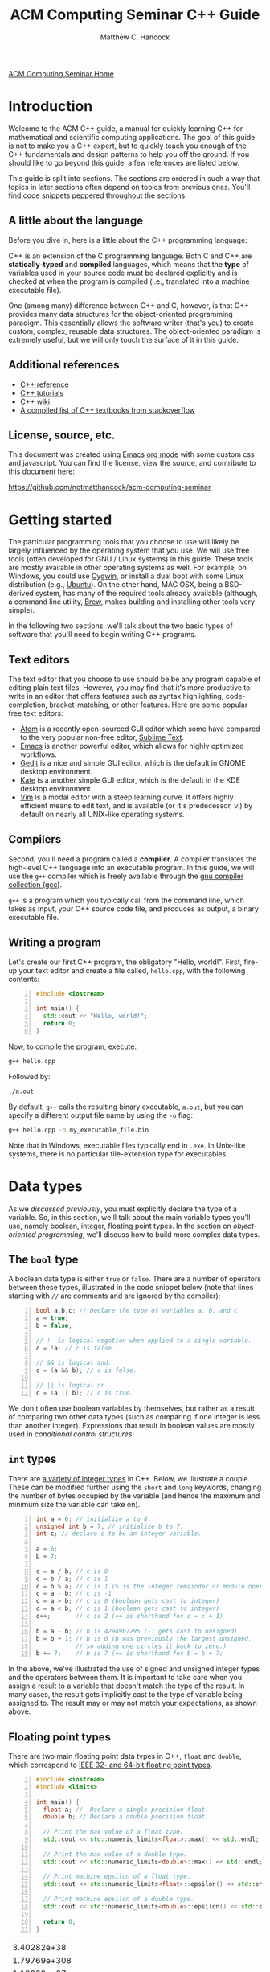 #+title: ACM Computing Seminar C++ Guide
#+author: Matthew C. Hancock
#+date: 
#+options: html-postamble:nil
#+options: H:4
#+html_head: <link rel="stylesheet" type="text/css" href="../css/guides.css">
#+html_head: <script src="../js/guides.js"></script>
#+html: <div id="main">
#+html: <a href="../../../" id="home-link">ACM Computing Seminar Home</a>

* Introduction
Welcome to the ACM C++ guide, a manual for quickly learning C++
for mathematical and scientific computing applications. The goal of 
this guide is not to make you a C++ expert, but to quickly teach 
you enough of the C++ fundamentals and design patterns to help you 
off the ground. If you should like to go beyond this guide, a 
few references are listed below.

This guide is split into sections. The sections are ordered in such a way
that topics in later sections often depend on topics from previous ones. 
You'll find code snippets peppered throughout the sections.

** A little about the language
Before you dive in, here is a little about the C++ programming language:

C++ is an extension of the C programming language. Both C and C++ are 
*statically-typed* and *compiled* languages, which means that the *type* 
of variables used in your source code must be declared explicitly and is 
checked at when the program is compiled (i.e., translated into a machine 
executable file).

One (among many) difference between C++ and C, however, is that C++ provides 
many data structures for the object-oriented programming paradigm. This 
essentially allows the software writer (that's you) to create custom, complex, 
reusable data structures. The object-oriented paradigm is extremely useful, 
but we will only touch the surface of it in this guide.

** Additional references
- [[http://cppreference.com][C++ reference]]
- [[http://www.cplusplus.com/doc/tutorial][C++ tutorials]]
- [[https://en.wikipedia.org/wiki/C%2B%2B][C++ wiki]]
- [[http://stackoverflow.com/questions/388242/the-definitive-c-book-guide-and-list][A compiled list of C++ textbooks from stackoverflow]]

** License, source, etc. 
This document was created using [[https://www.gnu.org/software/emacs/][Emacs]] [[http://orgmode.org/][org mode]] with some custom css and 
javascript. You can find the license, view the source, and contribute 
to this document here:

[[https://github.com/notmatthancock/acm-computing-seminar][https://github.com/notmatthancock/acm-computing-seminar]]

* Getting started
The particular programming tools that you choose to use will
likely be largely influenced by the operating system that you use.
We will use free tools (often developed for GNU / Linux systems) in
this guide. These tools are mostly available in other operating 
systems as well. For example, on Windows, you could use [[https://www.cygwin.com/][Cygwin]], or 
install a dual boot with some Linux distribution (e.g., [[http://www.ubuntu.com/][Ubuntu]]). On the 
other hand, MAC OSX, being a BSD-derived system, has many of the 
required tools already available (although, a command line utility, 
[[http://brew.sh][Brew]], makes building and installing other tools very simple).

In the following two sections, we'll talk about the two basic types of 
software that you'll need to begin writing C++ programs.

** Text editors

The text editor that you choose to use should be be any program 
capable of editing plain text files. However, you may find that it's 
more productive to write in an editor that offers features such as 
syntax highlighting, code-completion, bracket-matching, or other features. 
Here are some popular free text editors:

- [[https://atom.io/][Atom]] is a recently open-sourced GUI editor which some have compared to the very popular non-free editor, [[https://sublimetext.com][Sublime Text]].
- [[https://www.gnu.org/software/emacs/][Emacs]] is another powerful editor, which allows for highly optimized workflows.
- [[https://wiki.gnome.org/Apps/Gedit][Gedit]] is a nice and simple GUI editor, which is the default in GNOME desktop environment.
- [[https://kate-editor.org][Kate]] is a another simple GUI editor, which is the default in the KDE desktop environment.
- [[http://www.vim.org][Vim]] is a modal editor with a steep learning curve. It offers highly efficient means to edit text, and is available (or it's predecessor, vi) by default on nearly all UNIX-like operating systems.

** Compilers

Second, you'll need a program called a *compiler*. A compiler translates 
the high-level C++ language into an executable program. In this guide, we 
will use the =g++= compiler which is freely available through the 
[[https://gcc.gnu.org/][gnu compiler collection (gcc)]].

=g++= is a program which you typically call from the command line, which 
takes as input, your C++ source code file, and produces as output, a 
binary executable file.

** Writing a program

Let's create our first C++ program, the obligatory "Hello, world!". First, 
fire-up your text editor and create a file called, =hello.cpp=, with the 
following contents:

#+begin_src cpp -n
  #include <iostream>

  int main() {
    std::cout << "Hello, world!";
    return 0;
  }
#+end_src

Now, to compile the program, execute:

#+begin_src sh
  g++ hello.cpp
#+end_src

Followed by:
#+begin_src sh
  ./a.out
#+end_src

By default, =g++= calls the resulting binary executable, =a.out=, but
you can specify a different output file name by using the =-o= flag:

#+begin_src sh
  g++ hello.cpp -o my_executable_file.bin
#+end_src

Note that in Windows, executable files typically end in =.exe=. In Unix-like
systems, there is no particular file-extension type for executables.

* Data types
As we [[A little about the language][discussed previously]], you must explicitly declare the type of a 
variable. So, in this section, we'll talk about the main variable 
types you'll use, namely boolean, integer, floating point types. In 
the section on [[Object-oriented programming][object-oriented programming]], 
we'll discuss how to build more complex data types.

** The =bool= type
A boolean data type is either =true= or =false=. There are a number of 
operators between these types, illustrated in the code snippet below 
(note that lines starting with =//= are comments and are ignored by the 
compiler):

#+begin_src cpp -n
  bool a,b,c; // Declare the type of variables a, b, and c.
  a = true;
  b = false;

  // !  is logical negation when applied to a single variable.
  c = !a; // c is false.

  // && is logical and.
  c = (a && b); // c is false.

  // || is logical or.
  c = (a || b); // c is true.
#+end_src

We don't often use boolean variables by themselves, but rather as a result 
of comparing two other data types (such as comparing if one integer is less 
than another integer). Expressions that result in boolean values are mostly 
used in [[Conditionals][conditional control structures]].

** =int= types

There are [[http://en.cppreference.com/w/cpp/language/types][a variety of integer types]] in C++. Below, we illustrate a 
couple. These can be modified further using the =short= and =long= 
keywords, changing the number of bytes occupied by the variable (and 
hence the maximum and minimum size the variable can take on).

#+begin_src cpp -n
    int a = 6; // initialize a to 6.
    unsigned int b = 7; // initialize b to 7.
    int c; // declare c to be an integer variable.

    a = 6;
    b = 7;

    c = a / b; // c is 0
    c = b / a; // c is 1
    c = b % a; // c is 1 (% is the integer remainder or modulo operator)
    c = a - b; // c is -1
    c = a > b; // c is 0 (boolean gets cast to integer)
    c = a < b; // c is 1 (boolean gets cast to integer)
    c++;       // c is 2 (++ is shorthand for c = c + 1)

    b = a - b; // b is 4294967295 (-1 gets cast to unsigned)
    b = b + 1; // b is 0 (b was previously the largest unsigned,
               // so adding one circles it back to zero.)
    b += 7;    // b is 7 (+= is shorthand for b = b + 7;
#+end_src

In the above, we've illustrated the use of signed and unsigned 
integer types and the operators between them. It is important to 
take care when you assign a result to a variable that doesn't match 
the type of the result. In many cases, the result gets implicitly 
cast to the type of variable being assigned to. The result may or 
may not match your expectations, as shown above.

** Floating point types
There are two main floating point data types in C++, =float= and =double=,
which correspond to [[https://en.wikipedia.org/wiki/IEEE_floating_point][IEEE 32- and 64-bit floating point types]]. 

#+begin_src cpp -n :exports both :results output
  #include <iostream>
  #include <limits>

  int main() {
    float a; //  Declare a single precision float.
    double b; // Declare a double precision float.

    // Print the max value of a float type.
    std::cout << std::numeric_limits<float>::max() << std::endl;

    // Print the max value of a double type.
    std::cout << std::numeric_limits<double>::max() << std::endl;

    // Print machine epsilon of a float type.
    std::cout << std::numeric_limits<float>::epsilon() << std::endl;

    // Print machine epsilon of a double type.
    std::cout << std::numeric_limits<double>::epsilon() << std::endl;

    return 0;
  }
#+end_src

#+RESULTS:
|  3.40282e+38 |
| 1.79769e+308 |
|  1.19209e-07 |
|  2.22045e-16 |

** Casting

Sometimes it is useful to explicitly cast one variable type as another. 
This can be done like the following:

#+begin_src cpp -n :includes <iostream> :exports both :output results
  int a; double b = 3.14159;

  a = (int) b;

  std::cout << a << std::endl;
#+end_src

#+RESULTS:
: 3

** The =const= modifier

If the value of some variable should not change, you can use the =const=
keyword to protect its status. It is typical to denote =const= variables 
with all caps. Try to compile the following program:

#+begin_src cpp -n
  const double PI = 3.14159;

  PI = 3.0;
#+end_src

You will see an error like, =error: assignment of read-only variable ‘PI’=. 

** The =typedef= keyword
Suppose you have a large numerical experiment, where all your code used 
floating point of type =double=. Your curious about how the results will 
be affected by changing the floating point type to single precision =float=
type. One solution would be to run a "find and replace" in your editor, but 
something about that doesn't feel right.

Instead, we can use the =typedef= statement to define types:

#+begin_src cpp -n
  // Define "int_type" to be a short int.
  typedef short int int_type;

  // Define "float_type" to be single precision float.
  typedef float float_type;

  // Define "array_index_type" to be unsigned long int.
  typedef unsigned long int array_index_type;

  int_type a = -17; 
  float_type b = 1.14; 
  array_index_type c = 9;
#+end_src

#+RESULTS:

** Pointers and references
  
*** Pointers
Pointers are variables that hold the *memory address* for a variable 
of a specific type. Pointers are declared by specifying the variable 
type, followed by the =*= symbol, followed by the name of the pointer 
variable, e.g., =double * x= defines a "pointer to double" variable. 
The variable, =x=, therefore, does not hold the value of a =double= 
type, but rather, the memory address for a variable of type, =double=.
The memory address for a variable can be obtained by the =&= operator.

#+begin_src cpp -n :exports both :results output :includes <iostream>
  double * a;
  double b = 7;
  
  // This obtains the memory address of `b`.
  a = &b;
  
  // Prints some memory address (starts with 0x)
  std::cout << a << std::endl;
#+end_src

#+RESULTS:
: 0x7ffc9f2505a8

Similar to obtaining the memory address from a regular variable, using the
=&= operator, you can use the =*= symbol before a pointer to access the 
variable value held at the memory location of the pointer. In this context,
the =*= symbol is called the *dereference operator*. This is probably better 
understood with a short example:

#+begin_src cpp -n :includes <iostream> :exports both :results output
  double * a;
  double b = 7.3;
  double c;

  // Now `a` holds the memory address of `b`.
  a = &b;

  // `*a` obtains the value of the variable
  // at the memory address held by `a`.
  // So, `c` is 7.3.
  c = *a;

  std::cout << c << "\n";
#+end_src

#+RESULTS:
: 7.3

*** References

A reference is a sort of like a pointer, but not quite. [[https://en.wikipedia.org/wiki/Reference_(C%2B%2B)][There are differences]].
A good analogy, which you can find in the previous link, is that a reference
is similar to a symbolic link, or "shortcut" if you're on Windows. You can 
treat it more-or-less like the original variable, but it's not the original.

#+begin_src cpp -n :includes <iostream> :exports both :results output
  double a = 1.1;
  // `b` is a reference to `a`.
  double & b = a;

  std::cout << "a: " << a << ", b: " << b << "\n";

  a = 2.1;

  std::cout << "a: " << a << ", b: " << b << "\n";

  b = 3.1;

  std::cout << "a: " << a << ", b: " << b << "\n";

  std::cout << "\n\n";
  std::cout << "&a: " << &a << "\n" << "&b: " << &b << "\n";
#+end_src

#+RESULTS:
: a: 1.1, b: 1.1
: a: 2.1, b: 2.1
: a: 3.1, b: 3.1
: 
: 
: &a: 0x7fff2b3d4a98
: &b: 0x7fff2b3d4a98

References are useful for passing around large objects, so that the object
doesn't need to be copied. References are also useful as a return type for 
functions [[Functions][(to be discussed later)]] because it allows to assign to assign a 
value to a function, which is useful if the function, for example, returns 
a reference to the element of an array.

** Arrays
The length of an array can be fixed or dynamic, and how you
declare the array depends on this.

*** Fixed length arrays
#+begin_src cpp -n
double a[5];

a[0] = 1.0;
// etc.
#+end_src

#+RESULTS:

*** Dynamic length arrays
Dynamic length arrays are made possible through pointers:

#+begin_src cpp -n
  // This allocates memory for 5 double types.
  double * a = new double[5];

  // Afterwards, you can treat `a` like a normal array.
  a[0] = 1.0;
  // etc...

  // Whenever you use the `new` keyword, you must
  // delete the memory allocated when you're done by hand.
  delete [] a;

  // We can change the size of `a`.
  a = new double [10];

  a[0] = 2.0;
  // etc...

  delete [] a;
#+end_src

Note that omitting the first =delete= statement will cause no error. 
However, the memory allocated by the first =new= statement will not 
be freed, and thus inaccessible. This is bad because the memory cannot 
be allocated to other resources. You should generally try to avoid 
manually memory management when possible, but a good tool for debugging 
memory problems is called [[http://valgrind.org/][valgrind]]. 

#+RESULTS:

* Control structures
** Conditionals
Often a code block should only be executed if some condition is true. 
Below, we generate a random number between 0 and 1; print the number; and,
print whether or not the number was greater than 0.5.

#+begin_src cpp -n :exports both :results output
  #include <iostream>
  #include <stdlib.h>
  #include <time.h>

  int main() {
    // Seed a random number generator.
    srand(123);

    // rand() produces a random integer between 0 and RAND_MAX.
    double num = rand() / ((double) RAND_MAX);

    std::cout << "num: " << num << "\n";

    if (num < 0.5) {
      std::cout << "num was less than 0.5.\n";
    }
    else {
      std::cout << "num was greater than 0.5.\n";
    }

    // Do it again.
    num = rand() / ((double) RAND_MAX);

    std::cout << "num: " << num << "\n";

    if (num < 0.5) {
      std::cout << "num was less than 0.5.\n";
    }
    else {
      std::cout << "num was greater than 0.5.\n";
    }

    return 0;
  }
#+end_src

#+RESULTS:
: num: 0.0600514
: num was less than 0.5.
: num: 0.788318
: num was greater than 0.5.

You can follow =else= immediate by another =if= to have mutiple mutually-
exclusive blocks:

#+begin_src cpp -n :exports both :results output
  #include <iostream>
  #include <stdlib.h>
  #include <time.h>

  int main() {
    // Seed the random number generator based on the current time.
    srand(time(NULL));

    // rand() produces a random integer between 0 and RAND_MAX.
    double num = rand() / ((double) RAND_MAX);

    std::cout << "num: " << num << "\n";

    if (num >= 0.75) {
      std::cout << "num was between 0.75 and 1.\n";
    }
    else if (num >= 0.5) {
      std::cout << "num was between 0.5 and 0.75.";
    }
    else if (num >= 0.25) {
      std::cout << "num was between 0.25 and 0.5.";
    }
    else {
      std::cout << "num was between 0 and 0.25";
    }

    return 0;
  }
#+end_src

#+RESULTS:
: num: 0.372381
: num was between 0.25 and 0.5.

The conditions are checked in the order that they're written. So, for example,
in the second condition, we don't need to specify ~num >= 0.5 && num < 0.75~ 
because we know that this condition will only be checked if the previous 
was false.

** Loops
We discuss two main structures for iterating -- the =for= and =while= loops.

*** The =for= loop
The =for= loop requires three specifications -- the iteration variable 
initialization, the termination condition, and the update rule. The body
of the loop follows these three specifications. Shown below, we declare 
an array; assign to its components; and, print the current component to 
the screen.

#+begin_src cpp -n :includes <iostream> :results output :exports both
  int length = 11;
  double x[length];

  for(int i=0; i < length; i++) {
    // Assign to each array component.
    x[i] = (double) i / (length - 1);

    // Print the current component.
    std::cout << "x[" << i << "] = " << x[i] << std::endl;
  }
#+end_src

#+RESULTS:
#+begin_example
0
0.1
0.2
0.3
0.4
0.5
0.6
0.7
0.8
0.9
1
#+end_example


**** Example: row-major matrix

You can nest loops, i.e., loops inside of loops, etc.

Below, is an example of a double loop for creating and accessing 
matrix data stored in a flat array. The matrix data is stored in 
[[https://en.wikipedia.org/wiki/Row-major-order][row-major order]]. This means the first =n_cols= elements of the 
array named, =matrix=, will contain the first row of the matrix, 
the second =n_cols= elements of =matrix= will contain the second row, etc.

#+begin_src cpp -n :includes <iostream> :exports both :results output
  int n_rows = 4;
  int n_cols = 3;

  // Row-major matrix array.
  double matrix [n_rows*n_cols];

  // temporary index.
  int k;

  for(int i=0; i < n_rows; i++) {
    for(int j=0; j < n_cols; j++) {
      // Convert the (i,j) matrix index to the "flat" row-major index.
      k = i*n_cols + j;

      // Assign a value of 1.0 to the diagonal,
      // 2 to the off-diagonal, and 0 otherwise.
      if (i == j) {
        matrix[k] = 1.0;
      }
      else if ((i == (j+1)) || (i == (j-1))){
        matrix[k] = 2.0;
      }
      else {
        matrix[k] = 0.0;
      }
    }
  }


  // Print the matrix elements.
  for(int i=0; i < n_rows; i++) {
    for(int j=0; j < n_cols; j++) {
      k = i*n_cols + j;

      std::cout << matrix[k];
      if (j != (n_cols-1)) {
        std::cout << ", ";
      }
    }

    if (i != (n_rows-1)) {
      std::cout << "\n";
    }
  }
#+end_src

#+RESULTS:
: 1, 2, 0
: 2, 1, 2
: 0, 2, 1
: 0, 0, 2

*** The =while= loop
A =while= loop iterates while a condition is met. Essentially, it is a =for=
loop without an update variable.

**** Example: truncated sum
In the following example, we approximate the geometric series:

$$
1 = \sum_{n=1}^{\infty} \left(\frac{1}{2}\right)^n
$$

The loop exits when the absolute error, 

$$
    \text{absolute error} := 1-\sum_{n=1}^N  \left(\frac{1}{2}\right)^n
$$

is less than some specified tolerance, =tol=.

#+begin_src cpp -n :includes <iostream> <cstdio> :exports both :results output
  double sum = 0.0;
  double base = 0.5;
  double pow = base; // initialize to base^1
  double tol = 1e-4;
  int iter = 1;

  while((1-sum) >= tol) {
    // Add `pow` to `sum`.
    sum += pow;
    // Update `pow` by one power of `base`.
    pow *= base;

    printf("Iter: %03d, Sum: %.5f, Abs Err: %.5f\n", iter, sum, 1-sum); 

    // Update the `iter` val by 1.
    iter += 1;
  }
#+end_src

#+RESULTS:
#+begin_example
Iter: 001, Sum: 0.50000, Abs Err: 0.50000
Iter: 002, Sum: 0.75000, Abs Err: 0.25000
Iter: 003, Sum: 0.87500, Abs Err: 0.12500
Iter: 004, Sum: 0.93750, Abs Err: 0.06250
Iter: 005, Sum: 0.96875, Abs Err: 0.03125
Iter: 006, Sum: 0.98438, Abs Err: 0.01562
Iter: 007, Sum: 0.99219, Abs Err: 0.00781
Iter: 008, Sum: 0.99609, Abs Err: 0.00391
Iter: 009, Sum: 0.99805, Abs Err: 0.00195
Iter: 010, Sum: 0.99902, Abs Err: 0.00098
Iter: 011, Sum: 0.99951, Abs Err: 0.00049
Iter: 012, Sum: 0.99976, Abs Err: 0.00024
Iter: 013, Sum: 0.99988, Abs Err: 0.00012
Iter: 014, Sum: 0.99994, Abs Err: 0.00006
#+end_example

**** Example: estimating machine epsilon

#+begin_src cpp -n :includes <iostream> <limits> :exports both :results output
  double eps = 1;
  int count = 1;

  while(1.0 + eps*0.5 > 1.0) {
      eps *= 0.5;
      count += 1;
  }

  std::cout << eps << ", " << std::numeric_limits<double>::epsilon() << "\n"
            << count << ", " << std::numeric_limits<double>::digits;
#+end_src

#+RESULTS:
: 2.22045e-16, 2.22045e-16
: 53, 53

*** The =break= keyword
The =break= keyword provides a mechanism for exiting the direct parent loop
for which the =break= statement is placed. For example:

#+begin_src cpp -n :results output :exports both :includes <iostream>
  for(int i=0; i < 3; i++) {
    while(true) {
      std::cout << "Entering infinite loop number " << (i+1) << "\n";
      break;
    }
    std::cout << "We escaped the infinite loop!\n";
  }
#+end_src

#+RESULTS:
: Entering infinite loop number 1
: We escaped the infinite loop!
: Entering infinite loop number 2
: We escaped the infinite loop!
: Entering infinite loop number 3
: We escaped the infinite loop!

The previous example is contrived, but there are situations, where you
might find the break statement within an infinite loop useful. Of course,
you should avoid this sort of thing if there is a more straight-forward 
approach.


** COMMENT Exercises
1. Given integers, $n$ and $k$, write a program to compute the binomial coefficient, $\displaystyle {n \choose k}$.
2. The series, $\displaystyle \sum_{n=1}^{\infty} \frac{1}{n^2}$, converges to $\displaystyle\frac{\pi^2}{6}$. Create a program that approximates this series up to some specified tolerance, printing the absolute error at each iteration.
3. Fix numbers, $a$ and $b$. Let $x_0 = a$ and $x_N=b$. Let $\Delta x = \frac{b-a}{N}$ and $x_i = a + i \cdot \Delta x$, for $i = 0, 1, \ldots, N$. The left endpoint Riemann sum approximation to the integral, $\displaystyle\int_a^b x^2 dx$, is given by $\displaystyle\sum_{n=1}^N (x_i)^2 \Delta x$. Write a program with $a=0$ and $b=1$, which successively halves $\Delta x$ (starting from the initial value of $\Delta x = 0.5$) until the absolute error between the approximation and the true integral value is less than some specified tolerance. Record the absolute error at each iteration.
4. Maybe do something with a matrix.

* Input / Output
We have already used the =<iostream>= library to print results to 
the console. However, in many cases, we'd like to read in lots of 
data from a file, pass option flags to the program from the command 
line, or save the results of some computation to a file for further 
analysis.

** Inputs to =main=: =argc= and =argv=
The =main= function has two optional arguments which we have thus far omitted, 
=argc= and =argv=. These arguments allow arguments to passed to the =main= 
function when the program is run. This is how flags and other arguments are 
passed to programs you use from the command line. The first, =argc=, is of 
type, =int=, and stands for arg count. It gives the number of arguments 
to the program. The arg count is always at least 1 because the program's 
name is always the first argument. The second, =argv=, is a double pointer to
=char=. In essence, =argv= is an array of strings.

#+begin_src cpp -n
  #include <iostream>

  int main(int argc, char ** argv) {
    std::cout << "argc = " << argc << "\n";

    for(int i=0; i < argc; i++) {
      std::cout << "argv[" << i << "] = " << argv[i] << "\n";
    }
    return 0;
  }
#+end_src

Compile this program, and run, for example:

#+begin_src bash
  ./a.out hello 1 2 34
#+end_src

and you will see

#+results:
: argc = 5
: argv[0] = ./a.out
: argv[1] = hello
: argv[2] = 1
: argv[3] = 2
: argv[4] = 34

=argc= and =argv= are handy for setting up large experiments. You could, for 
example, set up your main function so that different functions or parameters 
or used based on the arguments of =arcv=. Then, you could set up a shell 
script that loops through the desired arguments to be supplied to the main 
function.

** Filestreams
File input and output is crucial for numerical experiments with lots of data. 
It is also useful for getting user input. In this section, we see how to 
read data from the command line arguments, and how to read and write to files.

*** Reading data from a file
    
In general, how data is read in depends heavily on how the data is stored. 
Nevertheless, we will give an example of reading in a vector stored in a 
particular fashion. Suppose a text file exists in the directory, 
=./data/vector.txt=, containing

: 1 2 3.14 4 5 6.28

#+begin_src cpp -n :exports both
#include <iostream>
#include <fstream>

int main() {
    std::fstream fin("./data/vector.txt", std::ios_base::in);
    double vector[6];
    int i = 0;
    while(fin >> vector[i]) {
      std::cout << vector[i] << " ";
      i++;
    }
    return 0;
}

#+end_src

This simply prints the data in the file back out to the console. Note, however, 
that the data is read into an array of type =double=, so it can be processed 
numerically thereafter.

In this example dealt with simply stored data, and it was 
assumed that the number of data entries was known beforehand. Parsing 
data can become quite complicated depending on how it is stored, and 
depending on the intended format of the data.

*** Writing data to a file
    
Writing to a file is similar, using the =<fstream>= library.

#+begin_src cpp -n
  #include <fstream>
  #include <cmath>

  int main() {
    std::fstream fout("./data/new_shiny_data.txt", std::ios_base::out);
    double x;

    fout << "x\tsin(x)\n";

    for(int i=0; i < 11; i++) {
      x = i / 10.0;
      fout << x << "\t" << sin(x) << "\n";
    }

    fout.close();

    return 0;
  }
#+end_src

This produces a file called =new_shiny_data.txt= in the folder, =data=, 
containing:

: x	sin(x)
: 0	0
: 0.1	0.0998334
: 0.2	0.198669
: 0.3	0.29552
: 0.4	0.389418
: 0.5	0.479426
: 0.6	0.564642
: 0.7	0.644218
: 0.8	0.717356
: 0.9	0.783327
: 1	0.841471

* Functions

So far, we've piled everything into the =main= function. When we have a block of 
code used for a specific subtask, we can offload it to a function. This promotes 
code which is separated based on the tasks each block is intended to perform. 
This, in turn, makes your code easier to debug and easier to understand.  

** Writing a function
   
A function must be declared before use. Thus, a function usual consists of two
parts, a declaration and an implementation. You must declare the return type 
of a function as well as the types of all the function's arguments. If the 
function is defined in the same file as the =main= function, you should write
the declaration before =main= and the implementation after =main=.

#+begin_src cpp -n:exports both :results output
  #include <iostream>

  // This is the function declaration.
  // You should describe the functions arguments
  // and what is returned by the function in comments
  // near the declaration.
  //
  // `linspace` returns an array of doubles containing
  // `n_points` entries which are equally-spaced, starting
  // at `start` and ending at `stop`.
  double * linspace(double start, double stop, int n_points);

  // `void` is a function with no return type.
  // `print_array` takes an array and prints it to std out.
  void print_array(double * arr, int arr_len);

  int main() {
    double * xs = linspace(-1, 1, 5);
    print_array(xs, 5);

    return 0;
  }

  // Implementation of `linspace`.
  double * linspace(double start, double stop, int n_points) {
    double * arr = new double [n_points];
    double dx = (stop-start) / (n_points-1.0);

    for(int i=0; i < n_points; i++) {
      arr[i] = start + i*dx;
    }

    return arr;
  }

  // Implementation of `print_array`.
  void print_array(double * arr, int arr_len) {
    for(int i=0; i < arr_len; i++) {
      std::cout << arr[i] << "\n";
    }
  }
#+end_src

#+RESULTS:
: -1
: -0.5
: 0
: 0.5
: 1

** Header and implementation files
   
The example in the previous section certainly made the =main= function
cleaner and simpler to understand, having only two function calls. However, 
the file itself was still pretty messy. Thankfully, there is a way to modularize 
further, by creating header and implementation files. Here is how we do it:

*** The header file

Put the declarations from the into a header file, called =my_library.h=:

#+begin_src cpp -n
  #ifndef MY_LIBRARY_H
  #define MY_LIBRARY_H

  #include <iostream>

  namespace my_namespace {
      // `linspace` returns an array of doubles containing
      // `n_points` entries which are equally-spaced, starting
      // at `start` and ending at `stop`.
      double * linspace(double start, double stop, int n_points);

      // `void` is a function with no return type.
      // `print_array` takes an array and prints it to std out.
      void print_array(double * arr, int arr_len);
  }

  #endif
#+end_src

Note the the function declarations are wrapped in conditional "macro" 
statments, =#ifndef=, =#define=, and =#endif=. You can think of this 
as protecting your library from being imported twice.

We have also introduced the notion of a =namespace= above. Namespaces 
help to prevent naming clashes between separate libraries. When calling 
a function from a particular namespace, you must write the namespace 
followed by =::= and then the function name. This is why many standard 
library functions like =<iostream>= begin with =std::=.

*** The implementation file
    
Create a file called =my_library.cpp= containing the implementations as follows:

#+begin_src cpp -n
#include "my_library.h"

// Implementation of `linspace`.
double * my_namespace::linspace(double start, double stop, int n_points) {
  double * arr = new double [n_points];
  double dx = (stop-start) / (n_points-1.0);

  for(int i=0; i < n_points; i++) {
    arr[i] = start + i*dx;
  }

  return arr;
}

// Implementation of `print_array`.
void my_namespace::print_array(double * arr, int arr_len) {
  for(int i=0; i < arr_len; i++) {
    std::cout << arr[i] << "\n";
  }
}
#+end_src

Note that we have to include the header file in quotations at the beginning, 
and the names of the functions must be prepended by the namespace that we've 
given in the header file.

*** The file containing main
    
Create a file with the main function, say =main.cpp=:

#+begin_src cpp -n
#include <iostream>
#include "my_library.h"

int main() {
    double * xs = my_namespace::linspace(-1,1,5);
    my_namespace::print_array(xs, 5);

    return 0;
}
#+end_src

Now the main function is very nice and clean, but now we 3 separate files we 
must compile into one executable. This is done as follows:

#+begin_src bash
  # Convert the library into an obect file.
  g++ -c my_library.cpp
  # Compile the main to an executable.
  g++ my_library.o main.cpp -o main.exe
  # Run it.
  ./main.exe
#+end_src

If successful, you will see the same output [[Writing a function][as previously]].

** Function pointers
   
Pointers can be made to functions, and these function pointers can be used 
as arguments to other functions. We'll look at two functions that accept a 
function pointer as one of their arguments.
   
*** Example: Newton's method for rootfinding
    
Suppose $f: \mathbb{R} \to \mathbb{R}$, and we'd like to find a root of $f$. 
Newton's method is an iterative method for finding roots, which, starting 
from some initial guess, $x_0$, iterates:

$$
    x_{n+1} \leftarrow x_n - \frac{f(x_n)}{f'(x_n)}
$$

For simplicity, we'll dump everything into the file containing =main=, but
you could imagine a libary with many methods for finding roots, which would 
contain Newton's method.

Let's consider $f(x) = x^2 - 2$.

#+begin_src cpp -n :exports both :results output
  #include <cmath>
  #include <iostream>

  // The function to find the root of.
  double func(double x);
  // Its derivative.
  double dfunc(double x);

  // Find the root of `f` using Newton's method,
  // starting from `x0` until |f(x)| < `tol` or `max_iters`
  // is reached.
  //
  // Note the first and second arguments are function pointers.
  double newton_root(double (*f)(double), double (*df)(double), double x0,
                     double tol, int max_iters, bool print_iters); 

  int main() {
    double x = newton_root(&func, &dfunc, 1.0, 1e-6, 1000, true);

    return 0;
  }

  double func( double x) { return x*x - 2; }
  double dfunc(double x) { return 2*x; }

  double newton_root(double (*f)(double), double (*df)(double), double x0,
                     double tol, int max_iters, bool print_iters) {
    double x  = x0;
    int iter  = 0;

    while (std::abs(f(x)) > tol && iter < max_iters) {
      if (print_iters) { 
        std::cout << "f(" << x << ") = " << f(x) << "\n";
      }

      // Newton's method update.
      x -= f(x) / df(x);
      iter++;
    }
    
    // One last print if necessary.
    if (print_iters) { 
      std::cout << "f(" << x << ") = " << f(x) << "\n";
    }

    return x;
  }
#+end_src

#+RESULTS:
: f(1) = -1
: f(1.5) = 0.25
: f(1.41667) = 0.00694444
: f(1.41422) = 6.0073e-06
: f(1.41421) = 4.51061e-12
: x = 1.41421


*** Example: The midpoint rule for definite integrals
    
The midpoint rule is a numerical integration method which approximates 
the definite integral of a specified function over a specified interval 
using a specified number of subintervals where on each subinterval, the 
area under the curve is approximated by a rectangle whose width is the 
width of the subinterval and whose height is the height of the function 
at the midpoint between the points defining the end points of the subinterval.

Specifically, if $n$ equally-sized subintervals are used on $[a,b]$, then
the midpoint rule approximation, $M_n$, to the definite integral of $f(x)$ 
on $[a,b]$ is: 

$$
    \int_a^b f(x) \; dx \approx \sum_{i=1}^n f\left( \frac{x_{i-1}+x_i}{2} \right) \Delta x =: M_n
$$

where $\Delta x = \frac{b-a}{n}$, and $x_i = a + i \cdot \Delta x, \;\; i=0, 1, \ldots, n$.

Let's consider $f(x) = \frac{1}{x}$ on $[1, e]$.

#+begin_src cpp -n :exports both :results output
  #include <iostream>
  #include <cmath>

  const double E = std::exp(1.0);

  // The function to be integrated.
  double func(double x);

  // Compute the midpoint rule approximation to
  // the definite integral of `f` from `a` to `b`
  // using `n` subintervals.
  double midpoint_rule(double (*f)(double), double a, double b, int n);


  int main() {
    for(int n=2; n <= 20; n += 2) {
      std::cout << "n = " << n << ", "
                << "M_n = " << midpoint_rule(&func, 1, E, n) << "\n";
    }

    return 0;
  }

  double func(double x) { return 1.0 / x; }

  double midpoint_rule(double (*f)(double), double a, double b, int n) {
    double xi;
    double xi_prev = a;
    double dx = (b-a) / n;
    double sum;

    for(int i=1; i <= n; i++) {
      xi = a + i*dx;
      sum += f(0.5*(xi_prev + xi));
      xi_prev = xi;
    }

    return sum*dx;
  }
#+end_src

#+RESULTS:
#+begin_example
n = 2, M_n = 0.97636
n = 4, M_n = 0.993575
n = 6, M_n = 0.997091
n = 8, M_n = 0.998353
n = 10, M_n = 0.998942
n = 12, M_n = 0.999264
n = 14, M_n = 0.999459
n = 16, M_n = 0.999585
n = 18, M_n = 0.999672
n = 20, M_n = 0.999734
#+end_example

* Object-oriented programming
  
New data types can be created by writing a new =class=. A =class= has 
state variables and functions that act on the state variables. An instance 
of a =class= is called an *object*. Let's write a =vector= class that 
improves upon the default =double= array.

** Example: a vector class
   
*** The header file

Create the header file, =vector.h=:
   
#+begin_src cpp -n
  #ifndef VECTOR_H
  #define VECTOR_H

  namespace vec {
    class vector {
    public:
      // Constructor. This function is called when the object is created.
      vector(unsigned len);
  
      // Destructor. This function is called when the object is destroyed.
      ~vector();

      // length accessor.
      unsigned len();

      // data accessor.
      double & element(unsigned i);

      // Simple print function.
      void print();

    private:
      unsigned length;
      double * data;
      void check_index(unsigned i);
    };
  }
  #endif
#+end_src

First observe the macro guards, =#ifndef=, etc. Next, observe that we've 
wrapped the class in a namespace, =vec=. Within the namespace, we've declared 
a class, =vector=, which contains =public= and =private= elements. Private 
functions and variables may only be accessed through the public methods. This 
means if you created an instance of the class, =vector=, you would not be able 
to access the private variable directly. You could only call the *public 
member-functions*, which, in turn, may manipulate the 
*private member-variables*, or call the *private member-functions*.

Thus far, this class has 5 public member-functions, 2 private member-variables, 
and 1 private member-function. The first two member functions are special, 
the *constructor* and *destructor*, respectively. The constructor is called 
explicitly when you declare a new instance of this class, while the destructor 
is usually called implicitly when the object is deleted when it goes out of 
scope.

Notice that the method for accessing elements of =vector= is called =element= 
and its return type is a *reference*. This allows us to use this function on 
the left side of assignment operators as well as to use it as the element value.

*** The implementation file

Create the implementation file, =vector.cpp=:

#+begin_src cpp -n
  #include <iostream>
  #include <cstdlib>
  #include "vector.h"

  namespace vec {
    vector::vector(unsigned len) {
      this->length = len;
      this->data = new double[len];
      // Initialize data to zeros.
      for(int i=0; i < this->len(); i++) { this->data[i] = 0.0; }
    }

    vector::~vector() {
      delete [] this->data;
    }

    unsigned vector::len() {
      return this->length;
    }

    double & vector::element(unsigned i) {
      #ifndef NDEBUG
      check_index(i);
      #endif
      return this->data[i];
    }

    void vector::print() {
      for(int i=0; i < this->len(); i++) {
        std::cout << this->data[i] << '\n';
      }
    }

    void vector::check_index(unsigned i) {
      if (i < 0) {
          std::cerr << "ERROR: index (" << i 
                    << ") is out of bounds (< 0)\n";
          exit(1);
      }
      else if (i >= this->length) {
          std::cerr << "ERROR: index (" << i
                    << ") is out of bounds (>= "
                    << this->length << ")\n";
          exit(1);
      }
    }
  }
#+end_src

Note that we again wrap the implementations in the same namespace as wrapped 
by the class declaration. Also observe how each member-function is prepended 
by =vector::=.

The keyword, =this=, is a pointer to the calling object. Writing, =this->=,
is equivalent to =(*this).=, and in fact, can be used for any pointer. Thus,
=this->length= is equivalent to =(*this).length=.

Observe how the private member function, =check_index=, is used in the 
public =element= accessor function. If this library is compiled with the 
flag, =-DNEDUBG=, then the check function will not be called. You could 
read this flag as "define no debug". Thus, when this flag is present, the 
debug function =check_index= is called whenever the element accessor is 
called. The =check_index= function simply checks if the provided index is 
out-of-bounds for the vector. If it is, an informative message is printed, 
and the program terminates prematurely by calling =exit(1)=. Such assertions 
with informative messages are a good practice, and will likely save you lots 
of headaches in the future.

*** Example usage

Ok. Let's see some example usage, by creating a =main.cpp=, containing:

#+begin_src cpp -n
  #include <iostream>
  #include "vector.h"

  int main() {
      vec::vector v(5);

      std::cout << "`v` has length = " << v.len() << "\n";

      v.element(0) = -1.27;
      v.element(3) = 3.1;

      v.print();

      v.element(5) = 1234.0;

      return 0;
  }
#+end_src

Let's first compile with our =check_index= debugger function in place:

#+begin_src bash
  g++ -c vector.cpp
  g++ vector.o main.cpp
  ./a.out
#+end_src

If successful, you should see:

: `v` has length = 5
: -1.27
: 0
: 0
: 3.1
: 0
: ERROR: index, 5, is out-of-bounds.
: (valid indices are 0-4)

Now let's run without =check_index=:

#+begin_src bash
  g++ -DNDEBUG -c vector.cpp
  g++ vector.o main.cpp
  ./a.out
#+end_src

Upon running, you will likely see some extensive list of errors when 
the element beyond the array's length is attempted to be accessed. Again, 
by liberally sprinkling these sorts of assertions through your code, you 
will (sometimes) find debugging much easier. After you're fairly certain 
that your code is working, you can simply compile with =-DNEDUBG=.

** Example continued: operator overloading
   
The =v.element(i)= accessor is a bit clunky. We can replace this with the 
more natural, =v[i]=, by *overloading* the =[]= operator. Indeed,
 [[http://en.cppreference.com/w/cpp/language/operators][we can overload many]] of the normal C++ operators, e.g. =+=, =-=, ===, etc.
 

*** Overloading =operator[]=

In the header file, simply replace the =element= function declaration with:

#+begin_src cpp -n
  double & operator[](unsigned i);
#+end_src

and in the implementation file, replace the =element= implementation with:

#+begin_src cpp -n
  double & vector::operator[](unsigned i) {
      #ifndef NDEBUG
      check_index(i);
      #endif
      return this->data[i];
  }
#+end_src

Just think of =operator[]= as the name of the function. We can now use the 
overloaded operator just like how we used the =element= function before:

#+begin_src cpp -n
  v[0] = -1.27;
  v[3] = 3.1;
  v.print();
#+end_src

Compile and run:

#+begin_src bash
  g++ -c vector.cpp && g++ vector.o main.cpp && ./a.out
#+end_src

and you should see:

: -1.27
: 0
: 0
: 3.1
: 0

*** Overloading =operator==
    
Let's overload the === operator so we can assign one vector to another. 
We'll write in a way such that the vector on the left hand side is 
overwritten by the one on the right.

Let's add a declaration to the header file,

#+begin_src cpp -n
  // Assignment operator.
  vector & operator=(vector & src);
#+end_src

and let's add to the implementation file,

#+begin_src cpp -n
  vector & vector::operator=(vector & src) {
    // Delete the old data.
    delete [] this->data;

    // Initialize the new data.
    this->length = src.len();
    this->data = new double[this->len()];

    // Copy over the new data.
    for(int i=0; i < this->len(); i++) {
      this->data[i] = src[i];
    }

    return *this;
  }
#+end_src

Now, let's assume the =vector= instance, =v=, from above is still defined, and
we'll create a new vector:

#+begin_src cpp -n
  vec::vector w(14);
  w = v;
  w.print();
#+end_src

This should print, 

: -1.27
: 0
: 0
: 3.1
: 0

Notice that =w= is intially defined to be of length =14=, but this is 
overwritten, and its new length is the length of =v=. Also note that all of
=w='s old data is deleted.

Now, it may at this point be tempting to attempt to initialize =w= from =v=
directly:

#+begin_src cpp -n
  vec::vector w = v;
#+end_src

If you attempt this currently, you will see all sorts of errors. This is 
because this type of intialization does not call the assignment operator. 
It calls the *copy constructor*. The assignment operator is only called 
when the object has already been intialized. Writing the previous line of 
code is essentially equivalent to

#+begin_src cpp -n
  vec::vector w(v);
#+end_src

In other words, the constructor is called with the existing vector, =v=, as
the argument.

** Example continued: the copy constructor
    
The constructor can be overloaded, i.e., we can write multiple versions of the 
constructor function, and the one that matches the correct call signature will 
be used. This function overloading behavior actually applies to all functions 
in C++.

Let's add the copy constructor declaration to the header file:

#+begin_src cpp -n
  // Copy constructor.
  vector(vector & src);
#+end_src

and let's add its implementation:

#+begin_src cpp -n
  vector::vector(vector & src) {
    this->length = src.len();
    this->data = new double[this->len()];

    // Copy over the data.
    for(int i=0; i < this->len(); i++) {
      this->data[i] = src[i];
    }
  }
#+end_src

Now we compile and run something like:

#+begin_src cpp -n
  vec::vector w = v;
  w.print()
#+end_src

we will see:

: -1.27
: 0
: 0
: 3.1
: 0

** Exampled continued: overloading the arithmetic operators
   
Let's overload the =+= operator so we can add two vectors. First add to 
the header file:

#+begin_src cpp -n
  // Arithmetic operators.
  vector & operator+(vector & src);
#+end_src

also add:

#+begin_src cpp -n
  void check_same_len(vector & src);
#+end_src

to the list of private declarations.

Next, let's add the implementation of these two functions:

#+begin_src cpp -n
  vector & vector::operator+(vector & src) {
    #ifndef NDEBUG
    this->check_same_len(src);
    #endif

    vector * result = new vector(this->len());

    for(int i=0; i < this->len(); i++) {
      result->data[i] = this->data[i] + src[i];
    }
    
    return *result;
  }

  void vector::check_same_len(vector & src) {
    if (this->len() != src.len()) {
      std::cerr << "ERROR: length mismatch.\n"
                << "(left len: " << this->len() << ", "
                << "right len: " << src.len() << ")\n";
      exit(1);
    }
  }
#+end_src

Note how we create the =result= vector in =operator+= as a pointer, and then 
we deference it when its returned. This matches the return type of the function, 
which should a reference type. Next, note how we've again added a macro guard, 
around the =check_same_len= function, which will allow this safeguard to be 
skipped by adding the =-DNDEBUG= flag during compile time.

Let's look at an example usage where 

#+begin_src cpp -n
  vec::vector v(5);

  v[0] = -1.27;
  v[3] = 3.1;

  vec::vector w = v;

  vec::vector z = w+v;
  z.print();

  vec::vector q(6);
  q+v;
#+end_src

This will print the sum for =z=, but it will error when we add =q= and =z=:

: -2.54
: 0
: 0
: 6.2
: 0
: ERROR: length mismatch.
: (left len: 6, right len: 5)

#+html: </div>
